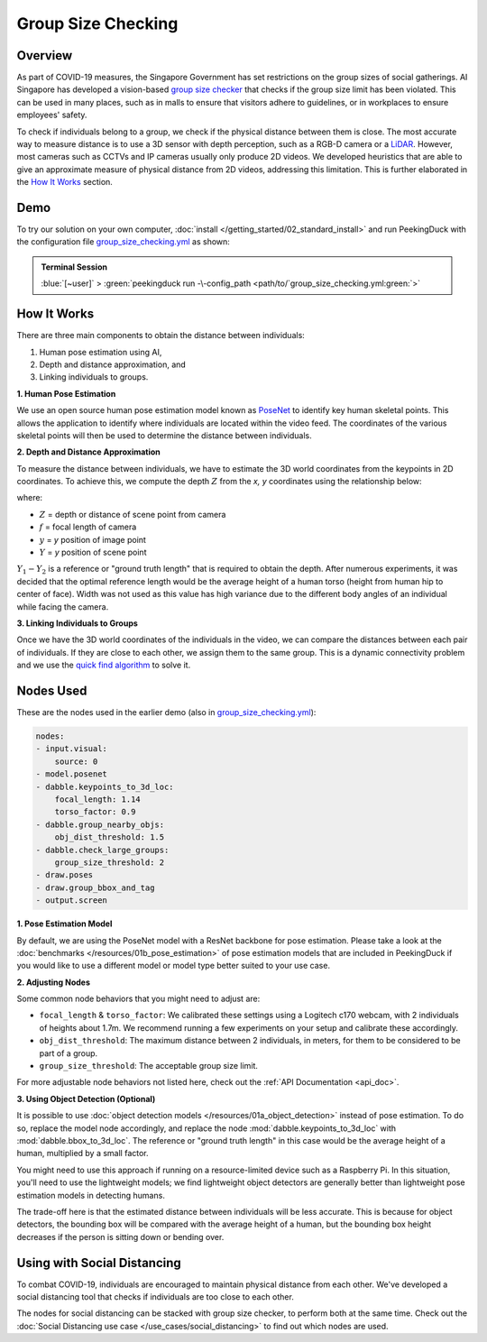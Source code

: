 *******************
Group Size Checking
*******************

Overview
========

As part of COVID-19 measures, the Singapore Government has set restrictions on the group sizes of
social gatherings. AI Singapore has developed a vision-based
`group size checker <https://aisingapore.org/2021/05/covid-19-stay-vigilant-with-group-size-checker>`_
that checks if the group size limit has been violated. This can be used in many places, such as in
malls to ensure that visitors adhere to guidelines, or in workplaces to ensure employees' safety.

.. image:: /assets/use_cases/group_size_checking.gif
   :class: no-scaled-link
   :width: 50 %


To check if individuals belong to a group, we check if the physical distance between them is close.
The most accurate way to measure distance is to use a 3D sensor with depth perception, such as a
RGB-D camera or a `LiDAR <https://en.wikipedia.org/wiki/Lidar>`_. However, most cameras such as CCTVs
and IP cameras usually only produce 2D videos. We developed heuristics that are able to give an
approximate measure of physical distance from 2D videos, addressing this limitation. This is
further elaborated in the `How It Works`_ section.

Demo
====

.. |pipeline_config| replace:: group_size_checking.yml
.. _pipeline_config: https://github.com/aimakerspace/PeekingDuck/blob/main/use_cases/group_size_checking.yml

To try our solution on your own computer, :doc:`install </getting_started/02_standard_install>` and run
PeekingDuck with the configuration file |pipeline_config|_ as shown:

.. admonition:: Terminal Session

    | \ :blue:`[~user]` \ > \ :green:`peekingduck run -\-config_path <path/to/`\ |pipeline_config|\ :green:`>`

How It Works
============

There are three main components to obtain the distance between individuals:

#. Human pose estimation using AI,
#. Depth and distance approximation, and
#. Linking individuals to groups.

**1. Human Pose Estimation**

We use an open source human pose estimation model known as `PoseNet <https://arxiv.org/abs/1505.07427>`_
to identify key human skeletal points. This allows the application to identify where individuals
are located within the video feed. The coordinates of the various skeletal points will then be used
to determine the distance between individuals.

.. image:: /assets/use_cases/posenet_demo.gif
   :class: no-scaled-link
   :width: 50 %

**2. Depth and Distance Approximation**

To measure the distance between individuals, we have to estimate the 3D world coordinates from the
keypoints in 2D coordinates. To achieve this, we compute the depth :math:`Z` from the `x, y` coordinates
using the relationship below:

.. image:: /assets/use_cases/distance_estimation.png
   :class: no-scaled-link
   :width: 50 %

where:

* :math:`Z` = depth or distance of scene point from camera
* :math:`f` = focal length of camera
* :math:`y` = `y` position of image point
* :math:`Y` = `y` position of scene point

:math:`Y_1 - Y_2` is a reference or "ground truth length" that is required to obtain the depth.
After numerous experiments, it was decided that the optimal reference length would be the average
height of a human torso (height from human hip to center of face). Width was not used as this value
has high variance due to the different body angles of an individual while facing the camera.

**3. Linking Individuals to Groups**

Once we have the 3D world coordinates of the individuals in the video, we can compare the distances
between each pair of individuals. If they are close to each other, we assign them to the same
group. This is a dynamic connectivity problem and we use the
`quick find algorithm <https://regenerativetoday.com/union-find-data-structure-quick-find-algorithm>`_
to solve it.

Nodes Used
==========

These are the nodes used in the earlier demo (also in |pipeline_config|_):

.. code-block:: yaml

   nodes:
   - input.visual:
       source: 0
   - model.posenet
   - dabble.keypoints_to_3d_loc:
       focal_length: 1.14
       torso_factor: 0.9
   - dabble.group_nearby_objs:
       obj_dist_threshold: 1.5
   - dabble.check_large_groups:
       group_size_threshold: 2
   - draw.poses
   - draw.group_bbox_and_tag
   - output.screen


**1. Pose Estimation Model**

By default, we are using the PoseNet model with a ResNet backbone for pose estimation. Please take
a look at the :doc:`benchmarks </resources/01b_pose_estimation>` of pose estimation models that are
included in PeekingDuck if you would like to use a different model or model type better suited to
your use case.

**2. Adjusting Nodes**

Some common node behaviors that you might need to adjust are:

* ``focal_length`` & ``torso_factor``: We calibrated these settings using a Logitech c170 webcam,
  with 2 individuals of heights about 1.7m. We recommend running a few experiments on your setup
  and calibrate these accordingly.
* ``obj_dist_threshold``: The maximum distance between 2 individuals, in meters, for them to be
  considered to be part of a group.
* ``group_size_threshold``: The acceptable group size limit.

For more adjustable node behaviors not listed here, check out the :ref:`API Documentation <api_doc>`.

**3. Using Object Detection (Optional)**

It is possible to use :doc:`object detection models </resources/01a_object_detection>` instead of
pose estimation. To do so, replace the model node accordingly, and replace the node 
:mod:`dabble.keypoints_to_3d_loc` with :mod:`dabble.bbox_to_3d_loc`. The reference or "ground truth
length" in this case would be the average height of a human, multiplied by a small factor.

You might need to use this approach if running on a resource-limited device such as a Raspberry Pi.
In this situation, you'll need to use the lightweight models; we find lightweight object detectors
are generally better than lightweight pose estimation models in detecting humans.

The trade-off here is that the estimated distance between individuals will be less accurate. This
is because for object detectors, the bounding box will be compared with the average height of a
human, but the bounding box height decreases if the person is sitting down or bending over.

Using with Social Distancing
============================

To combat COVID-19, individuals are encouraged to maintain physical distance from each other. We've
developed a social distancing tool that checks if individuals are too close to each other.

The nodes for social distancing can be stacked with group size checker, to perform both at the same
time. Check out the :doc:`Social Distancing use case </use_cases/social_distancing>` to find out
which nodes are used.
